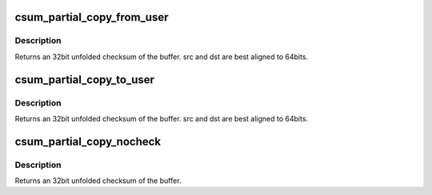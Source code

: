 .. -*- coding: utf-8; mode: rst -*-
.. src-file: arch/x86/lib/csum-wrappers_64.c

.. _`csum_partial_copy_from_user`:

csum_partial_copy_from_user
===========================

.. c:function:: __wsum csum_partial_copy_from_user(const void __user *src, void *dst, int len, __wsum isum, int *errp)

    Copy and checksum from user space.

    :param const void __user \*src:
        source address (user space)

    :param void \*dst:
        destination address

    :param int len:
        number of bytes to be copied.

    :param __wsum isum:
        initial sum that is added into the result (32bit unfolded)

    :param int \*errp:
        set to -EFAULT for an bad source address.

.. _`csum_partial_copy_from_user.description`:

Description
-----------

Returns an 32bit unfolded checksum of the buffer.
src and dst are best aligned to 64bits.

.. _`csum_partial_copy_to_user`:

csum_partial_copy_to_user
=========================

.. c:function:: __wsum csum_partial_copy_to_user(const void *src, void __user *dst, int len, __wsum isum, int *errp)

    Copy and checksum to user space.

    :param const void \*src:
        source address

    :param void __user \*dst:
        destination address (user space)

    :param int len:
        number of bytes to be copied.

    :param __wsum isum:
        initial sum that is added into the result (32bit unfolded)

    :param int \*errp:
        set to -EFAULT for an bad destination address.

.. _`csum_partial_copy_to_user.description`:

Description
-----------

Returns an 32bit unfolded checksum of the buffer.
src and dst are best aligned to 64bits.

.. _`csum_partial_copy_nocheck`:

csum_partial_copy_nocheck
=========================

.. c:function:: __wsum csum_partial_copy_nocheck(const void *src, void *dst, int len, __wsum sum)

    Copy and checksum.

    :param const void \*src:
        source address

    :param void \*dst:
        destination address

    :param int len:
        number of bytes to be copied.

    :param __wsum sum:
        initial sum that is added into the result (32bit unfolded)

.. _`csum_partial_copy_nocheck.description`:

Description
-----------

Returns an 32bit unfolded checksum of the buffer.

.. This file was automatic generated / don't edit.

